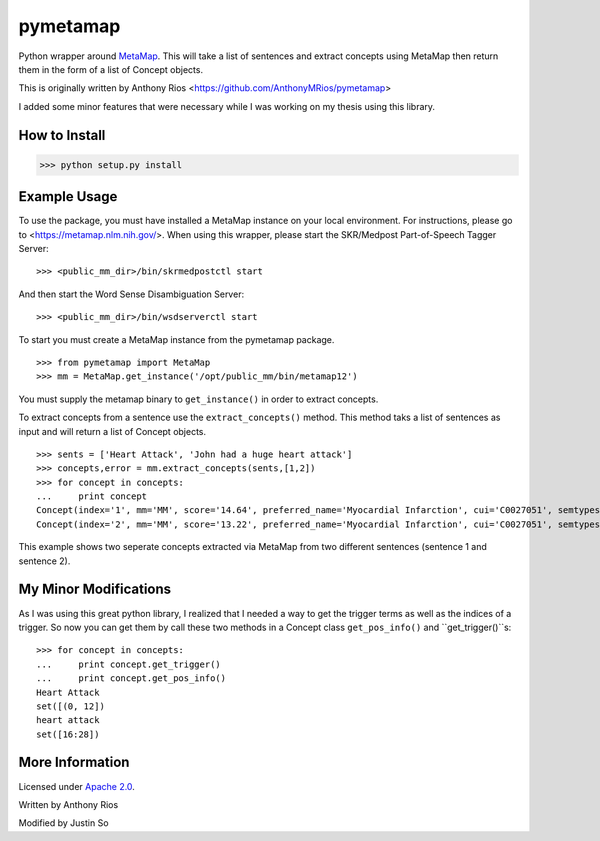 pymetamap
=========

Python wrapper around `MetaMap <http://metamap.nlm.nih.gov/>`_.
This will take a list of sentences and extract concepts using MetaMap
then return them in the form of a list of Concept objects.

This is originally written by Anthony Rios <https://github.com/AnthonyMRios/pymetamap>

I added some minor features that were necessary while I was working on my thesis using this library.

How to Install
--------------

>>> python setup.py install

Example Usage
-------------
To use the package, you must have installed a MetaMap instance on your local environment.
For instructions, please go to <https://metamap.nlm.nih.gov/>. When using this wrapper,
please start the SKR/Medpost Part-of-Speech Tagger Server:
::
    >>> <public_mm_dir>/bin/skrmedpostctl start

And then start the Word Sense Disambiguation Server:
::
    >>> <public_mm_dir>/bin/wsdserverctl start

To start you must create a MetaMap instance from the pymetamap package.
::
    >>> from pymetamap import MetaMap
    >>> mm = MetaMap.get_instance('/opt/public_mm/bin/metamap12')

You must supply the metamap binary to ``get_instance()`` in order to
extract concepts.

To extract concepts from a sentence use the ``extract_concepts()``
method. This method taks a list of sentences as input and will return
a list of Concept objects.
::
    >>> sents = ['Heart Attack', 'John had a huge heart attack']
    >>> concepts,error = mm.extract_concepts(sents,[1,2])
    >>> for concept in concepts:
    ...     print concept
    Concept(index='1', mm='MM', score='14.64', preferred_name='Myocardial Infarction', cui='C0027051', semtypes='[dsyn]', trigger='["Heart attack"-tx-1-"Heart Attack"]', location='TX', pos_info='1:12', tree_codes='C14.280.647.500;C14.907.585.500')
    Concept(index='2', mm='MM', score='13.22', preferred_name='Myocardial Infarction', cui='C0027051', semtypes='[dsyn]', trigger='["Heart attack"-tx-1-"heart attack"]', location='TX', pos_info='17:12', tree_codes='C14.280.647.500;C14.907.585.500')

This example shows two seperate concepts extracted via MetaMap from two
different sentences (sentence 1 and sentence 2).


My Minor Modifications
----------------------
As I was using this great python library, I realized that I needed a way to get the
trigger terms as well as the indices of a trigger. So now you can get them by call these
two methods in a Concept class ``get_pos_info()`` and ``get_trigger()``s:
::
    >>> for concept in concepts:
    ...     print concept.get_trigger()
    ...     print concept.get_pos_info()
    Heart Attack
    set([(0, 12])
    heart attack
    set([16:28])


More Information
----------------

Licensed under `Apache 2.0 <http://www.apache.org/licenses/LICENSE-2.0>`_.

Written by Anthony Rios

Modified by Justin So
